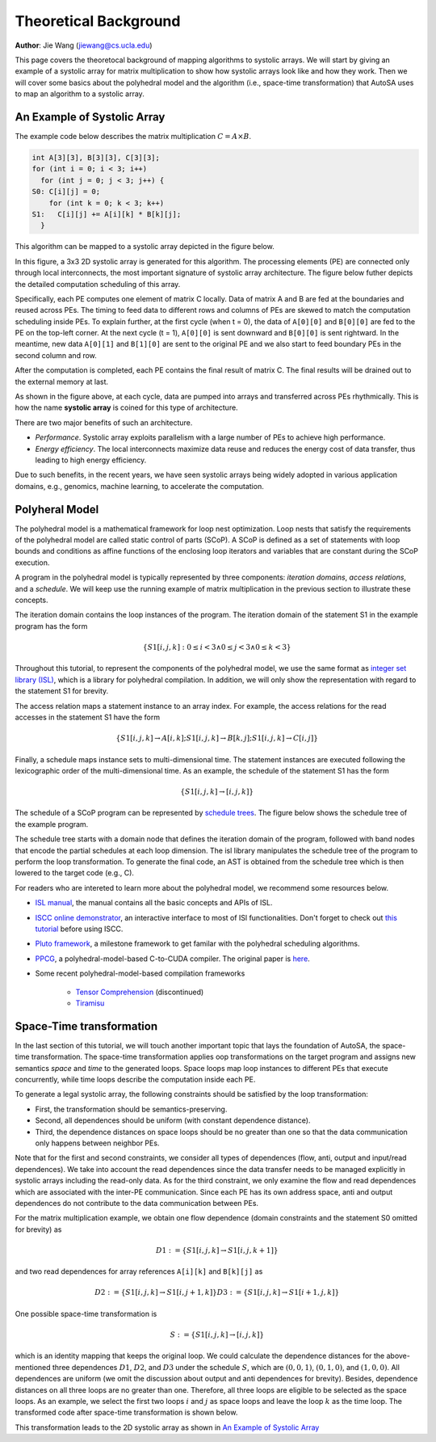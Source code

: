 .. _theoretical-background-label:

Theoretical Background
======================

**Author**: Jie Wang (jiewang@cs.ucla.edu)

This page covers the theoretocal background of mapping algorithms to systolic arrays. 
We will start by giving an example of a systolic array for matrix multiplication to show
how systolic arrays look like and how they work. Then we will cover some basics about the 
polyhedral model and the algorithm (i.e., space-time transformation) that AutoSA uses to map
an algorithm to a systolic array.

An Example of Systolic Array
----------------------------

The example code below describes the matrix multiplication :math:`C=A\times B`.

.. code:: c

  int A[3][3], B[3][3], C[3][3];
  for (int i = 0; i < 3; i++)
    for (int j = 0; j < 3; j++) {
  S0: C[i][j] = 0;
      for (int k = 0; k < 3; k++) 
  S1:   C[i][j] += A[i][k] * B[k][j];
    }
      
This algorithm can be mapped to a systolic array depicted in the figure below.

.. image:: images/2d_array_mm.png
    :width: 200
    :align: center

In this figure, a 3x3 2D systolic array is generated for this algorithm.
The processing elements (PE) are connected only through local interconnects, the most 
important signature of systolic array architecture. 
The figure below futher depicts the detailed computation scheduling of this array.

.. image:: images/2d_array_mm_schedule.png
    :width: 500
    :align: center

Specifically, each PE computes one element of matrix C locally. Data of matrix A and B 
are fed at the boundaries and reused across PEs. The timing to feed data to different rows and columns of PEs
are skewed to match the computation scheduling inside PEs.
To explain further, at the first cycle (when t = 0), the data of ``A[0][0]`` and ``B[0][0]`` are 
fed to the PE on the top-left corner. At the next cycle (t = 1), ``A[0][0]`` is sent downward and 
``B[0][0]`` is sent rightward. In the meantime, new data ``A[0][1]`` and ``B[1][0]`` are sent to the original PE
and we also start to feed boundary PEs in the second column and row. 

After the computation is completed, each PE contains the final result of matrix C. The final results
will be drained out to the external memory at last.

As shown in the figure above, at each cycle, data are pumped into arrays and transferred across PEs rhythmically. 
This is how the name **systolic array** is coined for this type of architecture.

There are two major benefits of such an architecture.

* *Performance*. Systolic array exploits parallelism with a large number of PEs to achieve high performance.
* *Energy efficiency*. The local interconnects maximize data reuse and reduces the energy cost of data transfer, thus leading to high energy efficiency.

Due to such benefits, in the recent years, we have seen systolic arrays being widely adopted in various application domains, e.g., genomics, machine learning, 
to accelerate the computation.

Polyheral Model
---------------

The polyhedral model is a mathematical framework for loop nest optimization. 
Loop nests that satisfy the requirements of the polyhedral model are called 
static control of parts (SCoP). A SCoP is defined as a set of statements with loop bounds
and conditions as affine functions of the enclosing loop iterators and variables that are
constant during the SCoP execution.

A program in the polyhedral model is typically represented by three components: 
*iteration domains*, *access relations*, and a *schedule*. We will keep use the running example of 
matrix multiplication in the previous section to illustrate these concepts.

The iteration domain contains the loop instances of the program. The iteration domain of the statement
S1 in the example program has the form

.. math::

    \{S1[i,j,k]:0\leq i< 3 \land 0\leq j< 3 \land 0\leq k<3\}

Throughout this tutorial, to represent the components of the polyhedral model, we use the same
format as `integer set library (ISL) <http://isl.gforge.inria.fr/>`_, which is a library
for polyhedral compilation. In addition, we will only show the representation with regard to the statement
S1 for brevity.

The access relation maps a statement instance to an array index. For example, 
the access relations for the read accesses in the statement S1 have the form

.. math::

    \{S1[i,j,k]\to A[i,k];S1[i,j,k]\to B[k,j];S1[i,j,k]\to C[i,j]\}

Finally, a schedule maps instance sets to multi-dimensional time. 
The statement instances are executed following the lexicographic 
order of the multi-dimensional time. 
As an example, the schedule of the statement S1 has the form 

.. math::

    \{S1[i,j,k]\to [i,j,k]\} 
    
The schedule of a SCoP program can be represented by 
`schedule trees <http://impact.gforge.inria.fr/impact2014/papers/impact2014-verdoolaege.pdf>`_.
The figure below shows the schedule tree of the example program. 

.. image:: images/mm_tree.png
    :width: 400
    :align: center
    
The schedule tree starts with a domain node that defines the iteration domain of 
the program, followed with band nodes that encode the partial schedules at each 
loop dimension. 
The isl library manipulates the schedule tree of the program to perform the loop transformation. To generate the final code, an AST is obtained from the schedule tree which is then lowered to the target code (e.g., C).

For readers who are intereted to learn more about the polyhedral model, we recommend some resources below.

* `ISL manual <http://isl.gforge.inria.fr//manual.pdf>`_, the manual contains all the basic concepts and APIs of ISL.
* `ISCC online demonstrator <https://polyhedral.info/2014/01/21/ISCC-demo-online.html>`_, an interactive interface to most of ISl functionalities. Don't forget to check out `this tutorial <http://barvinok.gforge.inria.fr/tutorial.pdf>`_ before using ISCC.
* `Pluto framework <http://pluto-compiler.sourceforge.net/>`_, a milestone framework to get familar with the polyhedral scheduling algorithms.
* `PPCG <https://github.com/Meinersbur/ppcg>`_, a polyhedral-model-based C-to-CUDA compiler. The original paper is `here <https://dl.acm.org/doi/pdf/10.1145/2400682.2400713>`_.
* Some recent polyhedral-model-based compilation frameworks

    * `Tensor Comprehension <https://research.fb.com/downloads/tensor-comprehensions/>`_ (discontinued)
    * `Tiramisu <http://tiramisu-compiler.org/#:~:text=Tiramisu%20is%20a%20polyhedral%20compiler,be%20optimized%20by%20the%20compiler.>`_

Space-Time transformation
-------------------------

In the last section of this tutorial, we will touch another important topic that lays the foundation of AutoSA, 
the space-time transformation.
The space-time transformation applies oop transformations on the target program and assigns new semantics
*space* and *time* to the generated loops. Space loops map loop instances to different PEs that execute concurrently, while time loops describe the computation inside each PE. 

To generate a legal systolic array, the following constraints should be satisfied by the loop transformation: 

* First, the transformation should be semantics-preserving. 
* Second, all dependences should be uniform (with constant dependence distance). 
* Third, the dependence distances on space loops should be no greater than one so that the data communication only happens between neighbor PEs. 

Note that for the first and second constraints, we consider all types of dependences (flow, anti, output and input/read dependences). 
We take into account the read dependences since the data transfer needs to be managed explicitly in systolic arrays including the read-only data. 
As for the third constraint, we only examine the flow and read dependences which are associated with the inter-PE communication. 
Since each PE has its own address space, anti and output dependences do not contribute to the data communication between PEs.

For the matrix multiplication example, we obtain one flow dependence (domain constraints and the statement S0 omitted for brevity) as 

.. math::

    D1 := \{S1[i,j,k]\to S1[i,j,k+1]\} 
    
and two read dependences for array references ``A[i][k]`` and ``B[k][j]`` as 

.. math::

    D2 := \{S1[i,j,k]\to S1[i,j+1,k]\} 
    D3 := \{S1[i,j,k]\to S1[i+1,j,k]\}
    
One possible space-time transformation is 

.. math::

    S := \{S1[i,j,k]\to[i,j,k]\}
    
which is an identity mapping that keeps the original loop. 
We could calculate the dependence distances for the above-mentioned three dependences 
:math:`D1`, :math:`D2`, and :math:`D3` under the schedule :math:`S`, which are :math:`(0,0,1)`, :math:`(0,1,0)`, 
and :math:`(1,0,0)`. 
All dependences are uniform (we omit the discussion about output and anti dependences for brevity). 
Besides, dependence distances on all three loops are no greater than one. 
Therefore, all three loops are eligible to be selected as the space loops. 
As an example, we select the first two loops :math:`i` and :math:`j` as 
space loops and leave the loop :math:`k` as the time loop. 
The transformed code after space-time transformation is shown below.

.. image::  images/mm_st_code.png
    :width: 400
    :align: center

This transformation leads to the 2D systolic array as shown in `An Example of Systolic Array`_